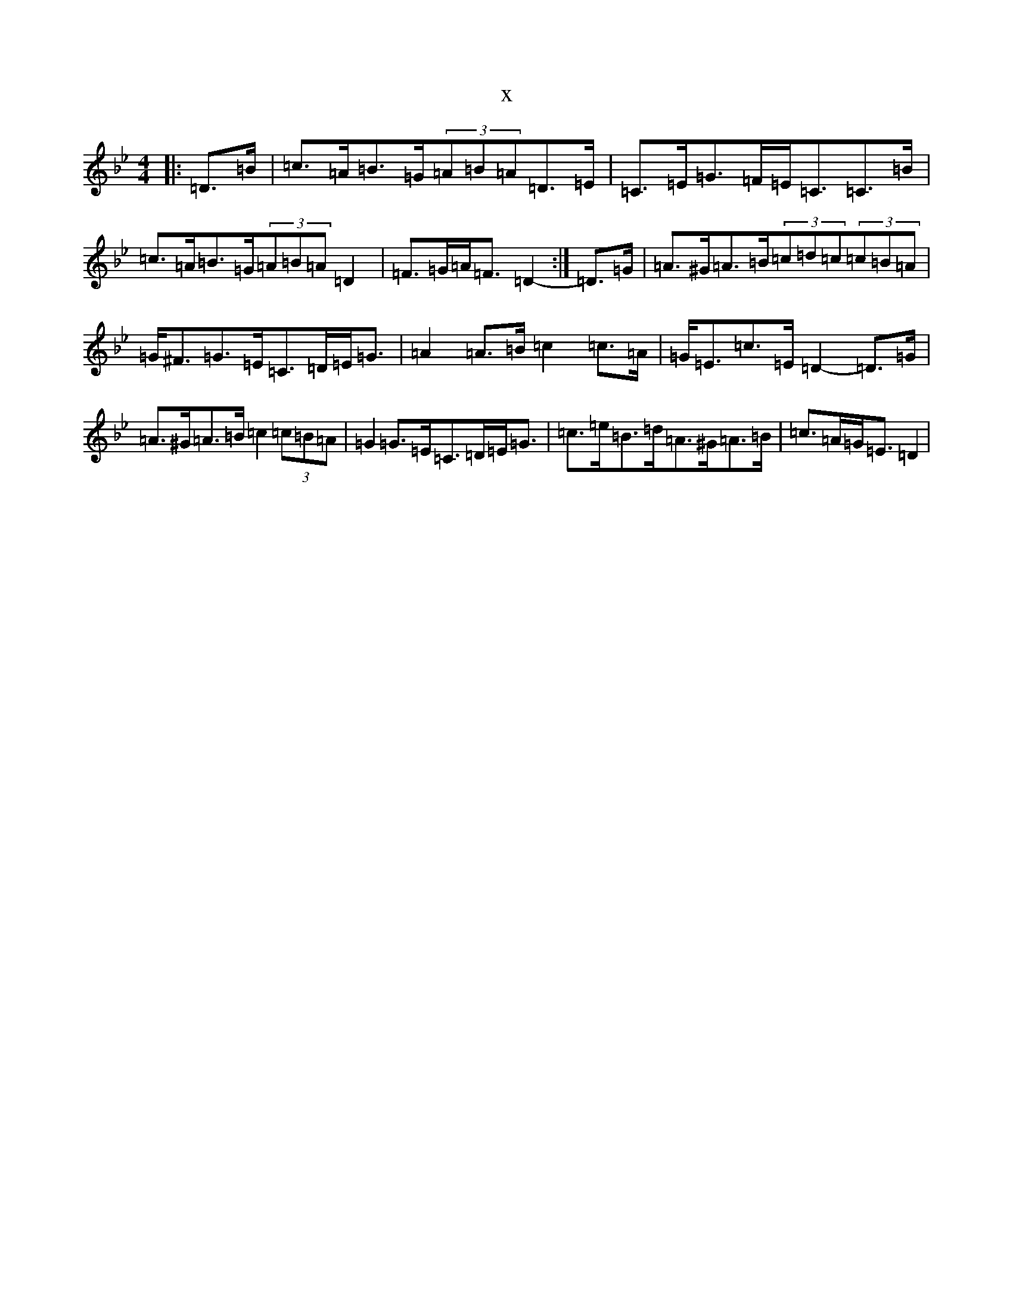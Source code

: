 X:8441
T:x
L:1/8
M:4/4
K: C Dorian
|:=D>=B|=c>=A=B>=G(3=A=B=A=D>=E|=C>=E=G>=F=E<=C=C>=B|=c>=A=B>=G(3=A=B=A=D2|=F>=G=A<=F=D2-:|=D>=G|=A>^G=A>=B(3=c=d=c(3=c=B=A|=G<^F=G>=E=C>=D=E<=G|=A2=A>=B=c2=c>=A|=G<=E=c>=E=D2-=D>=G|=A>^G=A>=B=c2(3=c=B=A|=G2=G>=E=C>=D=E<=G|=c>=e=B>=d=A>^G=A>=B|=c>=A=G<=E=D2|